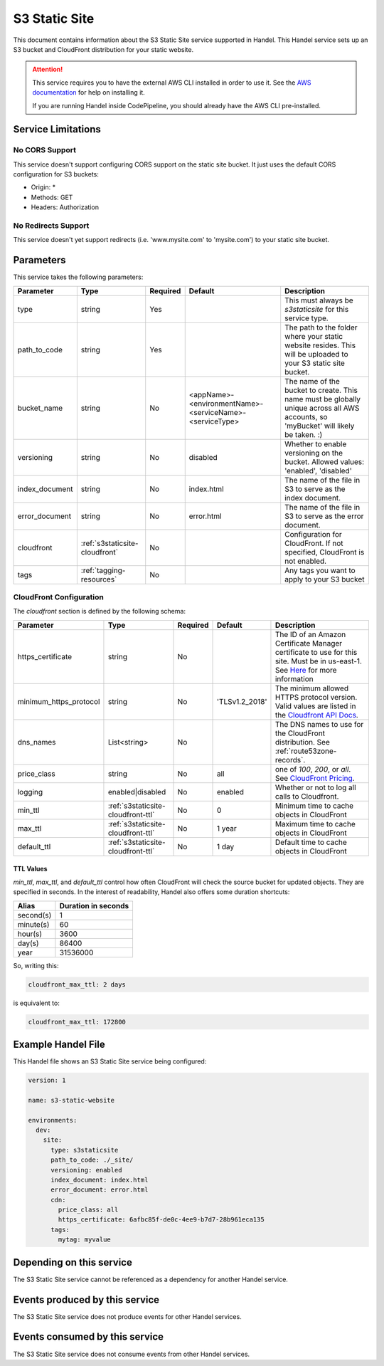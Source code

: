 .. _s3staticsite:

S3 Static Site
==============
This document contains information about the S3 Static Site service supported in Handel. This Handel service sets up an S3 bucket and CloudFront distribution for your static website.

.. ATTENTION::

    This service requires you to have the external AWS CLI installed in order to use it. See the `AWS documentation <https://aws.amazon.com/cli/>`_ for help on installing it.

    If you are running Handel inside CodePipeline, you should already have the AWS CLI pre-installed.

Service Limitations
-------------------

No CORS Support
~~~~~~~~~~~~~~~
This service doesn't support configuring CORS support on the static site bucket. It just uses the default CORS configuration for S3 buckets:

* Origin: *
* Methods: GET
* Headers: Authorization

No Redirects Support
~~~~~~~~~~~~~~~~~~~~
This service doesn't yet support redirects (i.e. 'www.mysite.com' to 'mysite.com') to your static site bucket.

Parameters
----------
This service takes the following parameters:

.. list-table::
   :header-rows: 1

   * - Parameter
     - Type
     - Required
     - Default
     - Description
   * - type
     - string
     - Yes
     - 
     - This must always be *s3staticsite* for this service type.
   * - path_to_code
     - string
     - Yes
     - 
     - The path to the folder where your static website resides. This will be uploaded to your S3 static site bucket.
   * - bucket_name
     - string
     - No
     - <appName>-<environmentName>-<serviceName>-<serviceType>
     - The name of the bucket to create. This name must be globally unique across all AWS accounts, so 'myBucket' will likely be taken. :)
   * - versioning
     - string
     - No
     - disabled
     - Whether to enable versioning on the bucket. Allowed values: 'enabled', 'disabled'
   * - index_document
     - string
     - No
     - index.html
     - The name of the file in S3 to serve as the index document.
   * - error_document
     - string
     - No 
     - error.html
     - The name of the file in S3 to serve as the error document.
   * - cloudfront
     - :ref:`s3staticsite-cloudfront`
     - No
     -
     - Configuration for CloudFront. If not specified, CloudFront is not enabled.
   * - tags
     - :ref:`tagging-resources`
     - No
     -
     - Any tags you want to apply to your S3 bucket

.. _s3staticsite-cloudfront:

CloudFront Configuration
~~~~~~~~~~~~~~~~~~~~~~~~

The `cloudfront` section is defined by the following schema:

.. list-table::
   :header-rows: 1

   * - Parameter
     - Type
     - Required
     - Default
     - Description
   * - https_certificate
     - string
     - No
     -
     - The ID of an Amazon Certificate Manager certificate to use for this site. Must be in us-east-1. See `Here <https://aws.amazon.com/premiumsupport/knowledge-center/install-ssl-cloudfront/>`_ for more information
   * - minimum_https_protocol
     - string
     - No
     - 'TLSv1.2_2018'
     - The minimum allowed HTTPS protocol version. Valid values are listed in the `Cloudfront API Docs <https://docs.aws.amazon.com/cloudfront/latest/APIReference/API_ViewerCertificate.html>`_.
   * - dns_names
     - List<string>
     - No
     -
     - The DNS names to use for the CloudFront distribution. See :ref:`route53zone-records`.
   * - price_class
     - string
     - No
     - all
     - one of `100`, `200`, or `all`. See `CloudFront Pricing <https://aws.amazon.com/cloudfront/pricing/>`_.
   * - logging
     - enabled|disabled
     - No
     - enabled
     - Whether or not to log all calls to Cloudfront.
   * - min_ttl
     - :ref:`s3staticsite-cloudfront-ttl`
     - No
     - 0
     - Minimum time to cache objects in CloudFront
   * - max_ttl
     - :ref:`s3staticsite-cloudfront-ttl`
     - No
     - 1 year
     - Maximum time to cache objects in CloudFront
   * - default_ttl
     - :ref:`s3staticsite-cloudfront-ttl`
     - No
     - 1 day
     - Default time to cache objects in CloudFront


.. _s3staticsite-cloudfront-ttl:

TTL Values
``````````

`min_ttl`, `max_ttl`, and `default_ttl` control how often CloudFront will check the
source bucket for updated objects. They are specified in seconds.
In the interest of readability, Handel also offers some duration shortcuts:

.. list-table::
   :header-rows: 1

   * - Alias
     - Duration in seconds
   * - second(s)
     - 1
   * - minute(s)
     - 60
   * - hour(s)
     - 3600
   * - day(s)
     - 86400
   * - year
     - 31536000

So, writing this:


.. code-block:: yaml

    cloudfront_max_ttl: 2 days

is equivalent to:

.. code-block:: yaml

    cloudfront_max_ttl: 172800

Example Handel File
-------------------
This Handel file shows an S3 Static Site service being configured:

.. code-block:: yaml

    version: 1

    name: s3-static-website

    environments:
      dev:
        site:
          type: s3staticsite
          path_to_code: ./_site/
          versioning: enabled
          index_document: index.html
          error_document: error.html
          cdn:
            price_class: all
            https_certificate: 6afbc85f-de0c-4ee9-b7d7-28b961eca135
          tags:
            mytag: myvalue

Depending on this service
-------------------------
The S3 Static Site service cannot be referenced as a dependency for another Handel service.

Events produced by this service
-------------------------------
The S3 Static Site service does not produce events for other Handel services.

Events consumed by this service
-------------------------------
The S3 Static Site service does not consume events from other Handel services.